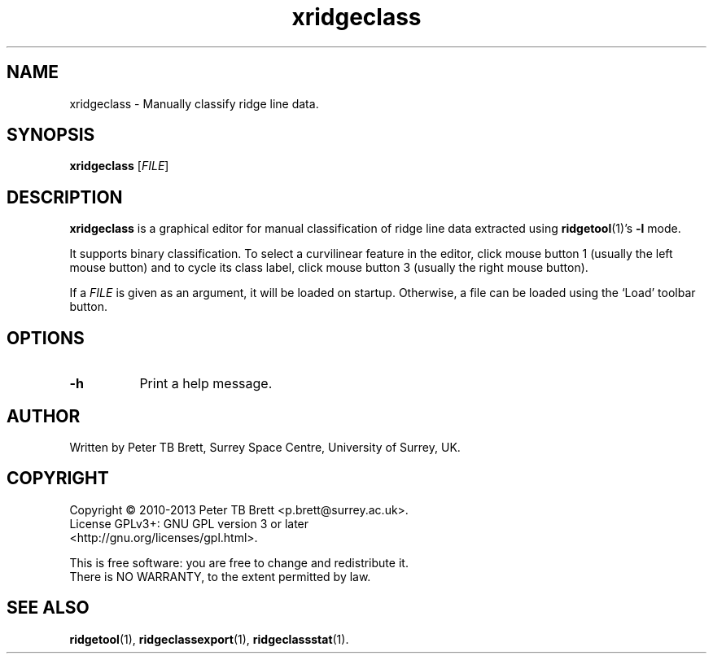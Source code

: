 .TH xridgeclass 1 "April 23, 2013" "Surrey Space Centre" 1.0
.SH NAME
xridgeclass - Manually classify ridge line data.
.SH SYNOPSIS
.B xridgeclass
[\fIFILE\fR]

.SH DESCRIPTION
.PP
\fBxridgeclass\fR is a graphical editor for manual classification of
ridge line data extracted using \fBridgetool\fR(1)'s \fB-l\fR mode.

It supports binary classification.  To select a curvilinear feature in
the editor, click mouse button 1 (usually the left mouse button) and
to cycle its class label, click mouse button 3 (usually the right
mouse button).

If a \fIFILE\fR is given as an argument, it will be loaded on startup.
Otherwise, a file can be loaded using the `Load' toolbar button.

.SH OPTIONS
.TP 8
\fB-h\fR
Print a help message.

.SH AUTHOR
Written by Peter TB Brett, Surrey Space Centre, University of Surrey,
UK.

.SH COPYRIGHT
.nf
Copyright \(co 2010-2013 Peter TB Brett <p.brett@surrey.ac.uk>.
License GPLv3+: GNU GPL version 3 or later
<http://gnu.org/licenses/gpl.html>.
.PP
This is free software: you are free to change and redistribute it.
There is NO WARRANTY, to the extent permitted by law.

.SH SEE ALSO
\fBridgetool\fR(1), \fBridgeclassexport\fR(1), \fBridgeclassstat\fR(1).
